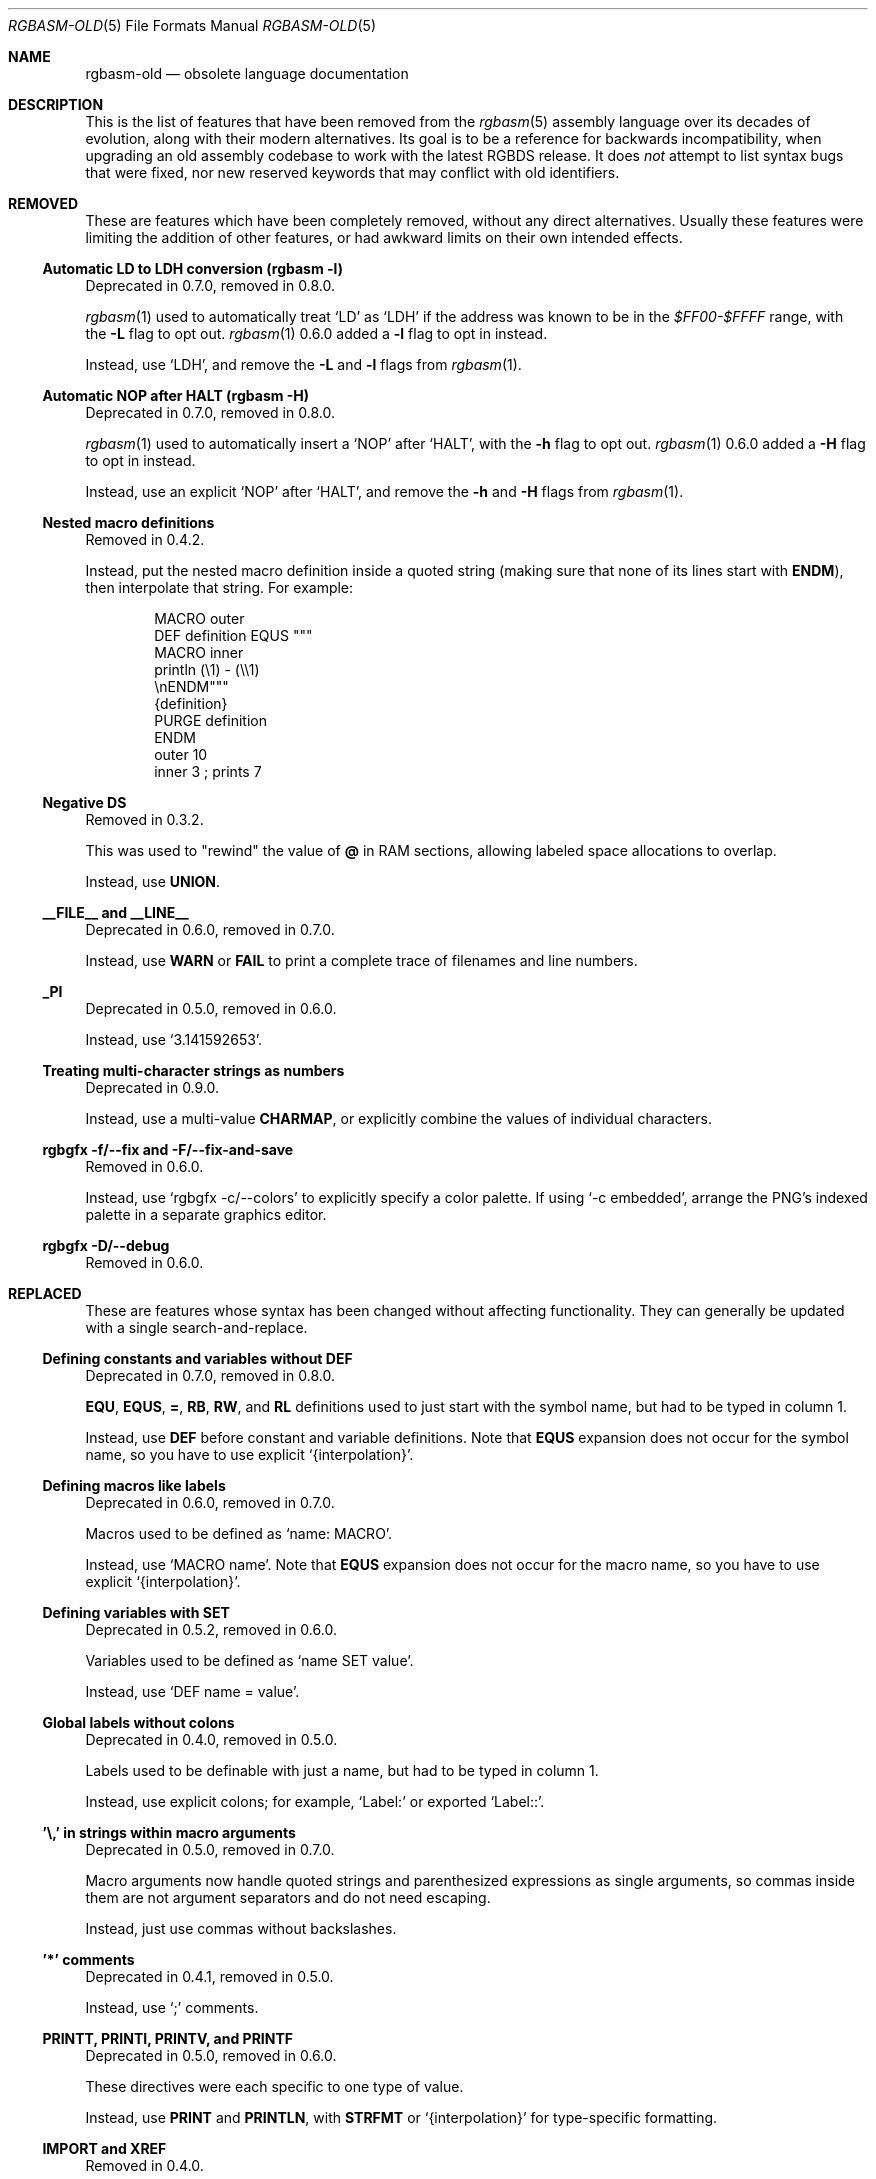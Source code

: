 '\" e
.\"
.\" SPDX-License-Identifier: MIT
.\"
.Dd December 10, 2024
.Dt RGBASM-OLD 5
.Os
.Sh NAME
.Nm rgbasm-old
.Nd obsolete language documentation
.Sh DESCRIPTION
This is the list of features that have been removed from the
.Xr rgbasm 5
assembly language over its decades of evolution, along with their modern alternatives.
Its goal is to be a reference for backwards incompatibility, when upgrading an old assembly codebase to work with the latest RGBDS release.
It does
.Em not
attempt to list syntax bugs that were fixed, nor new reserved keywords that may conflict with old identifiers.
.Sh REMOVED
These are features which have been completely removed, without any direct alternatives.
Usually these features were limiting the addition of other features, or had awkward limits on their own intended effects.
.Ss Automatic LD to LDH conversion (rgbasm -l)
Deprecated in 0.7.0, removed in 0.8.0.
.Pp
.Xr rgbasm 1
used to automatically treat
.Ql LD
as
.Ql LDH
if the address was known to be in the
.Ad $FF00-$FFFF
range, with the
.Fl L
flag to opt out.
.Xr rgbasm 1
0.6.0 added a
.Fl l
flag to opt in instead.
.Pp
Instead, use
.Ql LDH ,
and remove the
.Fl L
and
.Fl l
flags from
.Xr rgbasm 1 .
.Ss Automatic NOP after HALT (rgbasm -H)
Deprecated in 0.7.0, removed in 0.8.0.
.Pp
.Xr rgbasm 1
used to automatically insert a
.Ql NOP
after
.Ql HALT ,
with the
.Fl h
flag to opt out.
.Xr rgbasm 1
0.6.0 added a
.Fl H
flag to opt in instead.
.Pp
Instead, use an explicit
.Ql NOP
after
.Ql HALT ,
and remove the
.Fl h
and
.Fl H
flags from
.Xr rgbasm 1 .
.Ss Nested macro definitions
Removed in 0.4.2.
.Pp
Instead, put the nested macro definition inside a quoted string (making sure that none of its lines start with
.Ic ENDM ) ,
then interpolate that string.
For example:
.Bd -literal -offset indent
MACRO outer
    DEF definition EQUS """
        MACRO inner
            println (\e1) - (\e\e1)
        \enENDM"""
    {definition}
    PURGE definition
ENDM
    outer 10
    inner 3 ; prints 7
.Ed
.Ss Negative DS
Removed in 0.3.2.
.Pp
This was used to "rewind" the value of
.Ic @
in RAM sections, allowing labeled space allocations to overlap.
.Pp
Instead, use
.Ic UNION .
.Ss __FILE__ and __LINE__
Deprecated in 0.6.0, removed in 0.7.0.
.Pp
Instead, use
.Ic WARN
or
.Ic FAIL
to print a complete trace of filenames and line numbers.
.Ss _PI
Deprecated in 0.5.0, removed in 0.6.0.
.Pp
Instead, use
.Ql 3.141592653 .
.Ss Treating multi-character strings as numbers
Deprecated in 0.9.0.
.Pp
Instead, use a multi-value
.Ic CHARMAP ,
or explicitly combine the values of individual characters.
.Ss rgbgfx -f/--fix and -F/--fix-and-save
Removed in 0.6.0.
.Pp
Instead, use
.Ql rgbgfx -c/--colors
to explicitly specify a color palette.
If using
.Ql -c embedded ,
arrange the PNG's indexed palette in a separate graphics editor.
.Ss rgbgfx -D/--debug
Removed in 0.6.0.
.Sh REPLACED
These are features whose syntax has been changed without affecting functionality.
They can generally be updated with a single search-and-replace.
.Ss Defining constants and variables without DEF
Deprecated in 0.7.0, removed in 0.8.0.
.Pp
.Ic EQU , EQUS , = , RB , RW ,
and
.Ic RL
definitions used to just start with the symbol name, but had to be typed in column 1.
.Pp
Instead, use
.Ic DEF
before constant and variable definitions.
Note that
.Ic EQUS
expansion does not occur for the symbol name, so you have to use explicit
.Ql {interpolation} .
.Ss Defining macros like labels
Deprecated in 0.6.0, removed in 0.7.0.
.Pp
Macros used to be defined as
.Ql name: MACRO .
.Pp
Instead, use
.Ql MACRO name .
Note that
.Ic EQUS
expansion does not occur for the macro name, so you have to use explicit
.Ql {interpolation} .
.Ss Defining variables with SET
Deprecated in 0.5.2, removed in 0.6.0.
.Pp
Variables used to be defined as
.Ql name SET value .
.Pp
Instead, use
.Ql DEF name = value .
.Ss Global labels without colons
Deprecated in 0.4.0, removed in 0.5.0.
.Pp
Labels used to be definable with just a name, but had to be typed in column 1.
.Pp
Instead, use explicit colons; for example,
.Ql Label:
or exported
.Ql Label:: .
.Ss '\e,' in strings within macro arguments
Deprecated in 0.5.0, removed in 0.7.0.
.Pp
Macro arguments now handle quoted strings and parenthesized expressions as single arguments, so commas inside them are not argument separators and do not need escaping.
.Pp
Instead, just use commas without backslashes.
.Ss '*' comments
Deprecated in 0.4.1, removed in 0.5.0.
.Pp
Instead, use
.Ql \&;
comments.
.Ss PRINTT, PRINTI, PRINTV, and PRINTF
Deprecated in 0.5.0, removed in 0.6.0.
.Pp
These directives were each specific to one type of value.
.Pp
Instead, use
.Ic PRINT
and
.Ic PRINTLN ,
with
.Ic STRFMT
or
.Ql {interpolation}
for type-specific formatting.
.Ss IMPORT and XREF
Removed in 0.4.0.
.Pp
Symbols are now automatically resolved if they were exported from elsewhere.
.Pp
Instead, just remove these directives.
.Ss GLOBAL and XDEF
Deprecated in 0.4.2, removed in 0.5.0.
.Pp
Instead, use
.Ic EXPORT .
.Ss HOME, CODE, DATA, and BSS
Deprecated in 0.3.0, removed in 0.4.0.
.Pp
Instead of
.Ic HOME ,
use
.Ic ROM0 ;
instead of
.Ic CODE
and
.Ic DATA ,
use
.Ic ROMX ;
instead of
.Ic BSS ,
use
.Ic  WRAM0 .
.Ss JP [HL]
Deprecated in 0.3.0, removed in 0.4.0.
.Pp
Instead, use
.Ql JP HL .
.Ss LDI A, HL and LDD A, HL
Deprecated in 0.3.0, removed in 0.4.0.
.Pp
Instead, use
.Ql LDI A, [HL]
and
LDD A, [HL]
(or
.Ql LD A, [HLI]
and
.Ql LD A, [HLD] ;
or
LD A, [HL+]
and
.Ql LD A, [HL-] ) .
.Ss LD HL, [SP + e8]
Deprecated in 0.3.0, removed in 0.4.0.
.Pp
Instead, use
.Ql LD HL, SP + e8 .
.Ss LDIO
Deprecated in 0.9.0.
.Pp
Instead, use
.Ql LDH .
.Ss LD [C], A and LD A, [C]
Deprecated in 0.9.0.
.Pp
Instead, use
.Ql LDH [C], A
and
.Ql LDH A, [C] .
.Ss LDH [n8], A and LDH A, [n8]
Deprecated in 0.9.0.
.Pp
.Ql LDH
used to treat "addresses" from
.Ad $00
to
.Ad $FF
as if they were the low byte of an address from
.Ad $FF00
to
.Ad $FFFF .
.Pp
Instead, use
.Ql LDH [n16], A
and
.Ql LDH A, [n16] .
.Ss rgbasm -i
Deprecated in 0.6.0, removed in 0.8.0.
.Pp
Instead, use
.Fl I
or
.Fl -include .
.Ss rgbgfx -h
Removed in 0.6.0.
.Pp
Instead, use
.Fl Z
or
.Fl -columns .
.Ss rgbgfx --output-*
Deprecated in 0.7.0, removed in 0.8.0.
.Pp
Instead, use
.Fl -auto-* .
.Sh CHANGED
These are breaking changes that did not alter syntax, and so could not practically be deprecated.
.Ss Trigonometry function units
Changed in 0.6.0.
.Pp
Instead of dividing a circle into 65536.0 "binary degrees", it is now divided into 1.0 "turns".
.Pp
For example, previously we had:
.EQ
delim $$
.EN
.Bl -bullet -offset indent
.It
.Ql SIN(0.25) == 0.00002 ,
because 0.25 binary degrees = $0.25 / 65536.0$ turns = $0.000004 tau$ radians = $0.000008 pi$ radians, and $sin ( 0.000008 pi ) = 0.00002$
.It
.Ql SIN(16384.0) == 1.0 ,
because 16384.0 binary degrees = $16384.0 / 65536.0$ turns = $0.25 tau$ radians = $pi / 2$ radians, and $sin ( pi / 2 ) = 1$
.It
.Ql ASIN(1.0) == 16384.0
.El
.Pp
Instead, now we have:
.Bl -bullet -offset indent
.It
.Ql SIN(0.25) == 1.0 ,
because $0.25$ turns = $0.25 tau$ radians = $pi / 2$ radians, and $sin ( pi / 2 ) = 1$
.It
.Ql SIN(16384.0) == 0.0 ,
because $16384$ turns = $16384 tau$ radians = $32768 pi$ radians, and $sin ( 32768 pi ) = 0$
.It
.Ql ASIN(1.0) == 0.25
.El
.EQ
delim off
.EN
.Ss ** operator associativity
Changed in 0.9.0.
.Pp
Instead of being left-associative,
.Ql **
is now right-associative.
.Pp
Previously we had
.Ql p ** q ** r == (p ** q) ** r .
.Pp
Instead, now we have
.Ql p ** q ** r == p ** (q ** r) .
.Sh SEE ALSO
.Xr rgbasm 1 ,
.Xr gbz80 7 ,
.Xr rgbds 5 ,
.Xr rgbds 7
.Sh HISTORY
.Xr rgbasm 1
was originally written by
.An Carsten S\(/orensen
as part of the ASMotor package, and was later repackaged in RGBDS by
.An Justin Lloyd .
It is now maintained by a number of contributors at
.Lk https://github.com/gbdev/rgbds .
